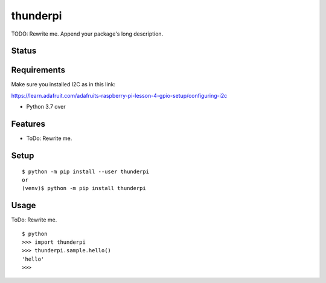 ===========
 thunderpi
===========

TODO: Rewrite me. Append your package's long description.


Status
======

.. image:: https://secure.travis-ci.org/mjkl/thunderpi.png?branch=master
   :target: http://travis-ci.org/mjkl/thunderpi
.. image:: https://coveralls.io/repos/mjkl/thunderpi/badge.png?branch=master
   :target: https://coveralls.io/r/mjkl/thunderpi?branch=master
.. image:: https://img.shields.io/pypi/v/thunderpi.svg
   :target: https://pypi.python.org/pypi/thunderpi
.. image:: https://readthedocs.org/projects/thunderpi/badge/?version=latest
   :target: https://readthedocs.org/projects/thunderpi/?badge=latest
   :alt: Documentation Status
.. image:: https://img.shields.io/badge/code%20style-black-000000.svg
    :target: https://github.com/psf/black


Requirements
============

Make sure you installed I2C as in this link:

https://learn.adafruit.com/adafruits-raspberry-pi-lesson-4-gpio-setup/configuring-i2c

* Python 3.7 over


Features
========

* ToDo: Rewrite me.

Setup
=====

::

  $ python -m pip install --user thunderpi
  or
  (venv)$ python -m pip install thunderpi

Usage
=====

ToDo: Rewrite me.

::

  $ python
  >>> import thunderpi
  >>> thunderpi.sample.hello()
  'hello'
  >>>

